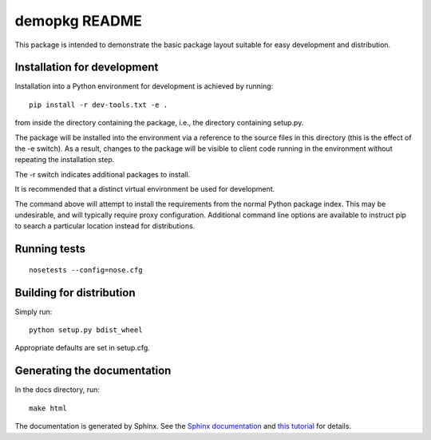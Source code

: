 demopkg README
==============
This package is intended to demonstrate the basic package layout suitable for easy development and
distribution.

Installation for development
----------------------------
Installation into a Python environment for development is achieved by running::

  pip install -r dev-tools.txt -e .

from inside the directory containing the package, i.e., the directory containing setup.py.

The package will be installed into the environment via a reference to the source files in this
directory (this is the effect of the -e switch). As a result, changes to the package will be
visible to client code running in the environment without repeating the installation step.

The -r switch indicates additional packages to install.

It is recommended that a distinct virtual environment be used for development.

The command above will attempt to install the requirements from the normal Python package index.
This may be undesirable, and will typically require proxy configuration. Additional command line
options are available to instruct pip to search a particular location instead for distributions.

Running tests
-------------
::

  nosetests --config=nose.cfg

Building for distribution
-------------------------

Simply run::

  python setup.py bdist_wheel

Appropriate defaults are set in setup.cfg.

Generating the documentation
----------------------------

In the docs directory, run::

  make html

The documentation is generated by Sphinx. See the `Sphinx documentation <http://sphinx-doc.org/>`_
and `this tutorial <http://matplotlib.org/sampledoc/>`_ for details.
